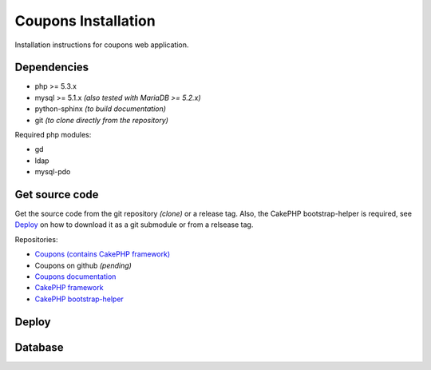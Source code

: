 Coupons Installation
====================

Installation instructions for coupons web application.

Dependencies
------------

* php >= 5.3.x
* mysql >= 5.1.x *(also tested with MariaDB >= 5.2.x)*
* python-sphinx *(to build documentation)*
* git *(to clone directly from the repository)*

Required php modules:

* gd
* ldap
* mysql-pdo

Get source code
---------------

Get the source code from the git repository *(clone)* or a release tag.
Also, the CakePHP bootstrap-helper is required, see `Deploy`_ on how to
download it as a git submodule or from a relsease tag.

Repositories:

* `Coupons (contains CakePHP framework) <http://git.edu.teiath.gr/coupons.git>`_
* Coupons on github *(pending)*
* `Coupons documentation <http://git.edu.teiath.gr/coupons-docs.git>`_
* `CakePHP framework <https://github.com/cakephp/cakephp>`_
* `CakePHP bootstrap-helper <https://github.com/loadsys/twitter-bootstrap-helper>`_

Deploy
------

Database
--------

